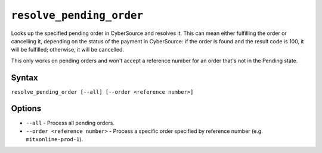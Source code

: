 ``resolve_pending_order``
===============

Looks up the specified pending order in CyberSource and resolves it. This can mean either fulfilling the order or cancelling it, depending on the status of the payment in CyberSource: if the order is found and the result code is 100, it will be fulfilled; otherwise, it will be cancelled.

This only works on pending orders and won't accept a reference number for an order that's not in the Pending state.

Syntax
------

``resolve_pending_order [--all] [--order <reference number>]``

Options
-------

* ``--all`` - Process all pending orders.
* ``--order <reference number>`` - Process a specific order specified by reference number (e.g. ``mitxonline-prod-1``).
